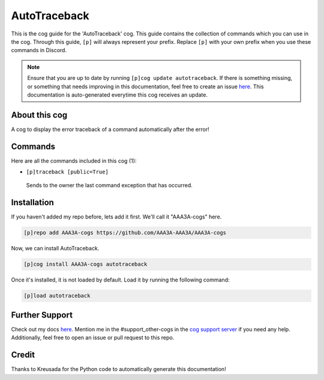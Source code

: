 .. _autotraceback:
=============
AutoTraceback
=============

This is the cog guide for the 'AutoTraceback' cog. This guide contains the collection of commands which you can use in the cog.
Through this guide, ``[p]`` will always represent your prefix. Replace ``[p]`` with your own prefix when you use these commands in Discord.

.. note::

    Ensure that you are up to date by running ``[p]cog update autotraceback``.
    If there is something missing, or something that needs improving in this documentation, feel free to create an issue `here <https://github.com/AAA3A-AAA3A/AAA3A-cogs/issues>`_.
    This documentation is auto-generated everytime this cog receives an update.

--------------
About this cog
--------------

A cog to display the error traceback of a command automatically after the error!

--------
Commands
--------

Here are all the commands included in this cog (1):

* ``[p]traceback [public=True]``
 Sends to the owner the last command exception that has occurred.

------------
Installation
------------

If you haven't added my repo before, lets add it first. We'll call it
"AAA3A-cogs" here.

.. code-block:: ini

    [p]repo add AAA3A-cogs https://github.com/AAA3A-AAA3A/AAA3A-cogs

Now, we can install AutoTraceback.

.. code-block:: ini

    [p]cog install AAA3A-cogs autotraceback

Once it's installed, it is not loaded by default. Load it by running the following command:

.. code-block:: ini

    [p]load autotraceback

---------------
Further Support
---------------

Check out my docs `here <https://aaa3a-cogs.readthedocs.io/en/latest/>`_.
Mention me in the #support_other-cogs in the `cog support server <https://discord.gg/GET4DVk>`_ if you need any help.
Additionally, feel free to open an issue or pull request to this repo.

------
Credit
------

Thanks to Kreusada for the Python code to automatically generate this documentation!

